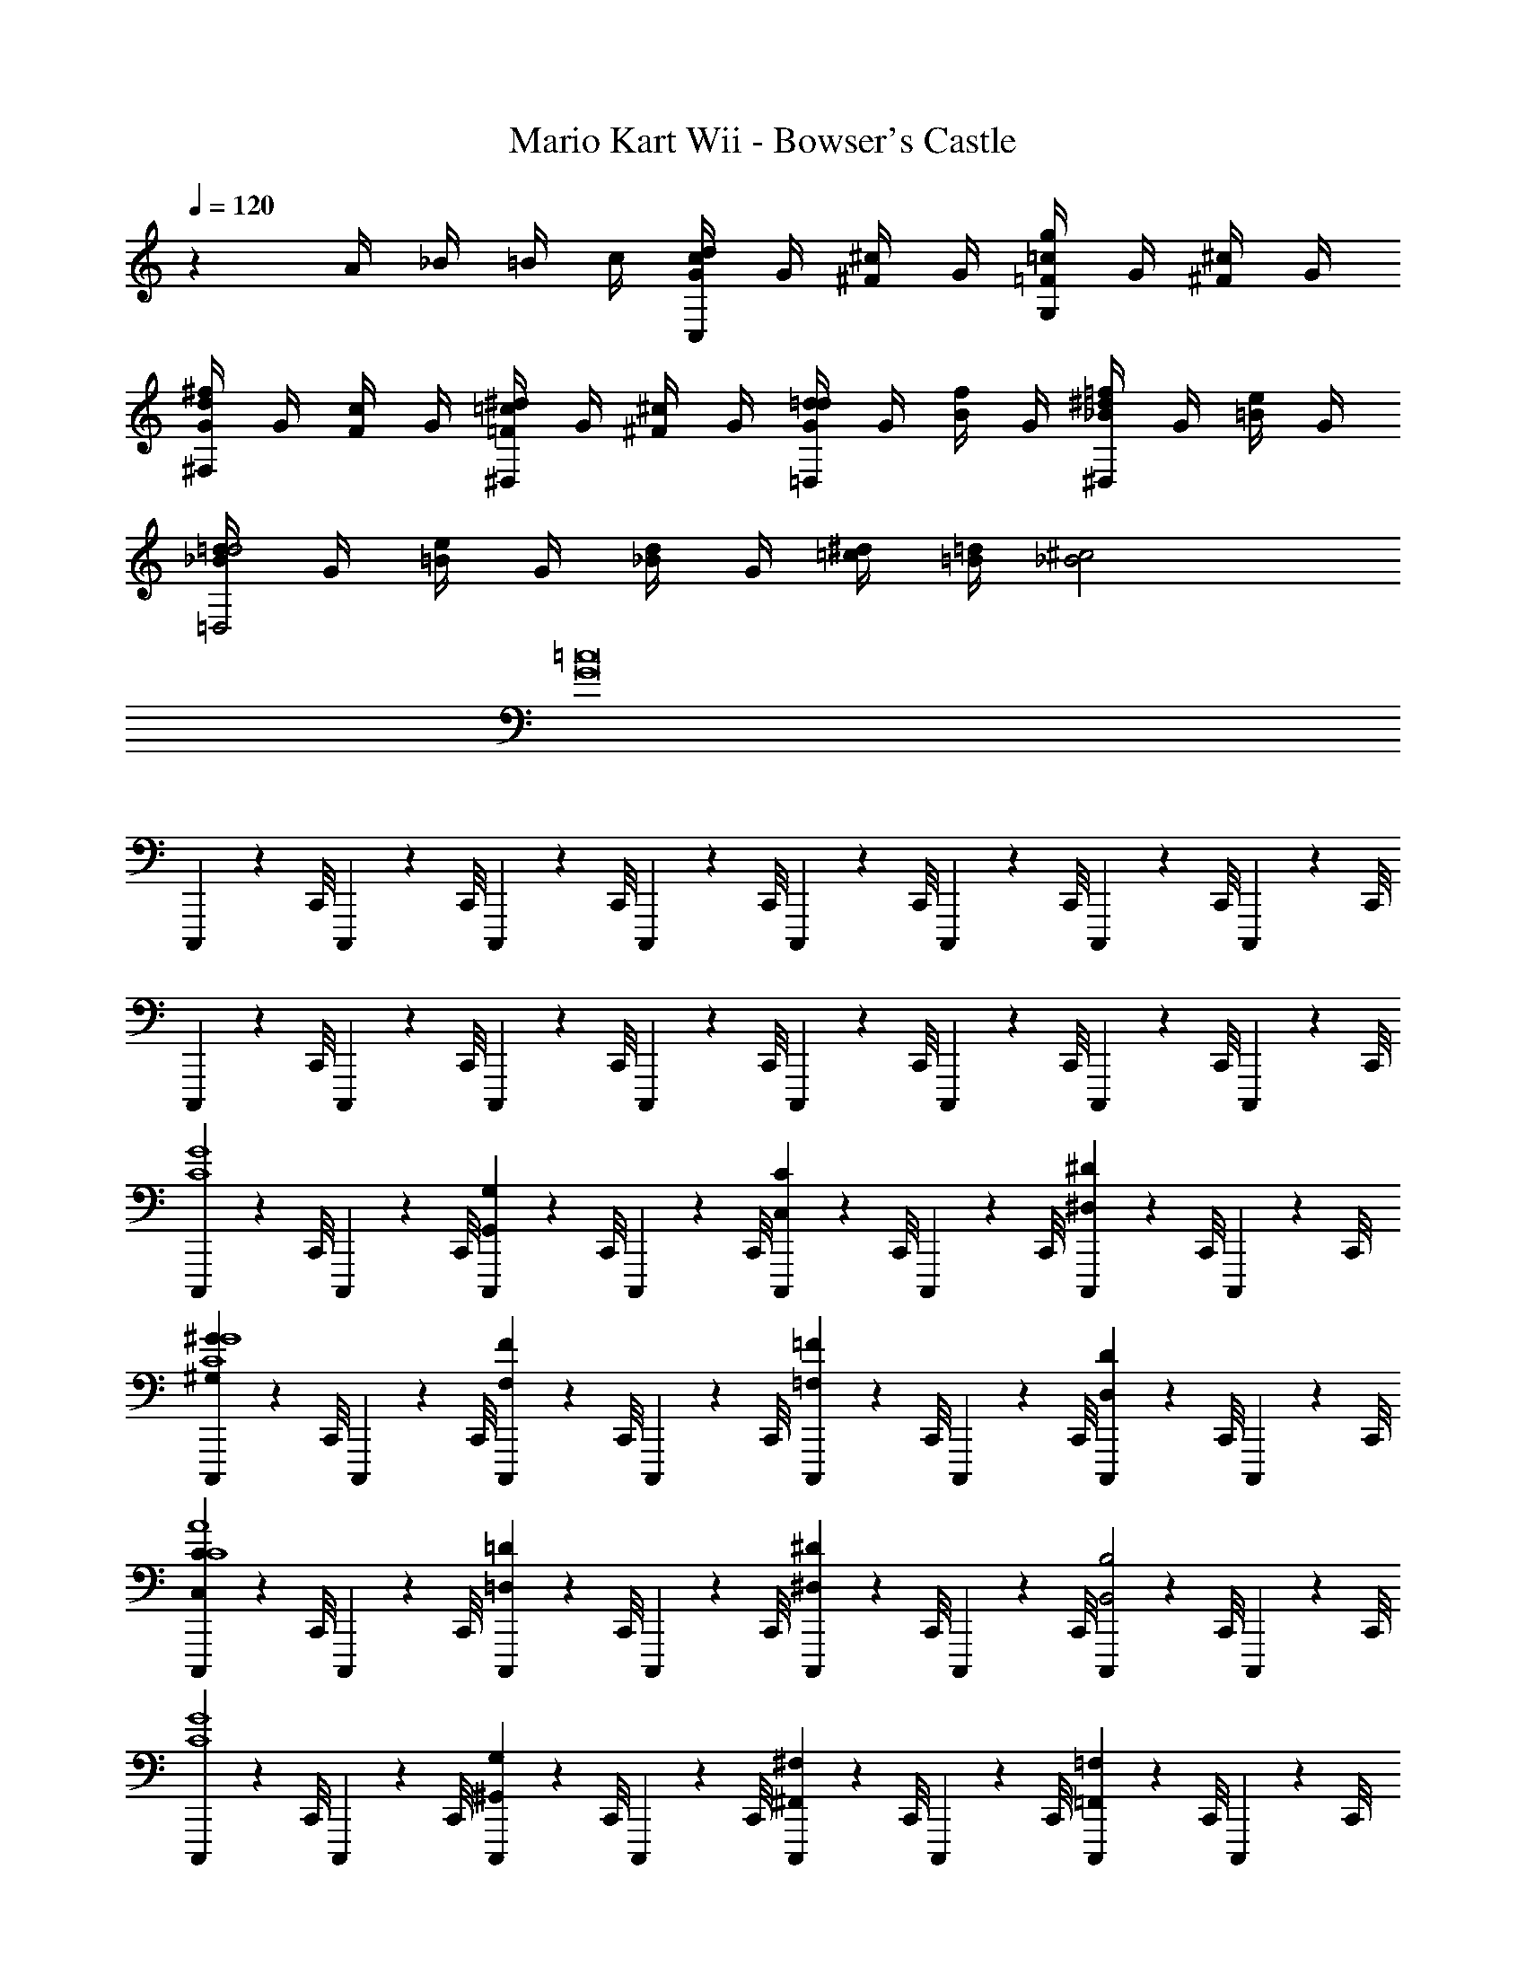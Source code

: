 X: 1
T: Mario Kart Wii - Bowser's Castle
Z: ABC Generated by Starbound Composer v0.8.7
L: 1/4
Q: 1/4=120
K: C
z A/4 _B/4 =B/4 c/4 [d/4G/4cC,] G/4 [^c/4^F/4] G/4 [=c/4=F/4gG,] G/4 [^c/4^F/4] G/4 
[d/4G/4^f^F,] G/4 [c/4F/4] G/4 [=c/4=F/4^d^D,] G/4 [^c/4^F/4] G/4 [=d/4G/4d=D,] G/4 [f/4B/4] G/4 [=f/4_B/4^d^D,] G/4 [e/4=B/4] G/4 
[=d/4_B/4d2=D,2] G/4 [e/4=B/4] G/4 [d/4_B/4] G/4 [^d/4=c/4] [=d/4=B/4] [^c2_B2] 
[=c8G8] 
C,,,5/14 z/56 C,,/8 C,,,5/14 z/56 C,,/8 C,,,5/14 z/56 C,,/8 C,,,5/14 z/56 C,,/8 C,,,5/14 z/56 C,,/8 C,,,5/14 z/56 C,,/8 C,,,5/14 z/56 C,,/8 C,,,5/14 z/56 C,,/8 
C,,,5/14 z/56 C,,/8 C,,,5/14 z/56 C,,/8 C,,,5/14 z/56 C,,/8 C,,,5/14 z/56 C,,/8 C,,,5/14 z/56 C,,/8 C,,,5/14 z/56 C,,/8 C,,,5/14 z/56 C,,/8 C,,,5/14 z/56 C,,/8 
[C,,,5/14C4G4] z/56 C,,/8 C,,,5/14 z/56 C,,/8 [C,,,5/14G,G,,] z/56 C,,/8 C,,,5/14 z/56 C,,/8 [C,,,5/14C,C] z/56 C,,/8 C,,,5/14 z/56 C,,/8 [C,,,5/14^D,^D] z/56 C,,/8 C,,,5/14 z/56 C,,/8 
[C,,,5/14^G^G,C4G4] z/56 C,,/8 C,,,5/14 z/56 C,,/8 [C,,,5/14F,F] z/56 C,,/8 C,,,5/14 z/56 C,,/8 [C,,,5/14=F,=F] z/56 C,,/8 C,,,5/14 z/56 C,,/8 [C,,,5/14D,D] z/56 C,,/8 C,,,5/14 z/56 C,,/8 
[C,,,5/14CC,C4A4] z/56 C,,/8 C,,,5/14 z/56 C,,/8 [C,,,5/14=D,=D] z/56 C,,/8 C,,,5/14 z/56 C,,/8 [C,,,5/14^D,^D] z/56 C,,/8 C,,,5/14 z/56 C,,/8 [C,,,5/14B,,2B,2] z/56 C,,/8 C,,,5/14 z/56 C,,/8 
[C,,,5/14G4C4] z/56 C,,/8 C,,,5/14 z/56 C,,/8 [C,,,5/14G,^G,,] z/56 C,,/8 C,,,5/14 z/56 C,,/8 [C,,,5/14^F,^F,,] z/56 C,,/8 C,,,5/14 z/56 C,,/8 [C,,,5/14=F,=F,,] z/56 C,,/8 C,,,5/14 z/56 C,,/8 
[C,,,5/14C4=G4] z/56 C,,/8 C,,,5/14 z/56 C,,/8 [C,,,5/14=G,,=G,] z/56 C,,/8 C,,,5/14 z/56 C,,/8 [C,,,5/14C,C] z/56 C,,/8 C,,,5/14 z/56 C,,/8 [C,,,5/14DD,] z/56 C,,/8 C,,,5/14 z/56 C,,/8 
[C,,,5/14^G^G,C4G4] z/56 C,,/8 C,,,5/14 z/56 C,,/8 [C,,,5/14^F^F,] z/56 C,,/8 C,,,5/14 z/56 C,,/8 [C,,,5/14=F,=F] z/56 C,,/8 C,,,5/14 z/56 C,,/8 [C,,,5/14DD,] z/56 C,,/8 C,,,5/14 z/56 C,,/8 
[C,,,5/14=G4=G,4A4C4] z/56 C,,/8 C,,,5/14 z/56 C,,/8 C,,,5/14 z/56 C,,/8 C,,,5/14 z/56 C,,/8 C,,,5/14 z/56 C,,/8 C,,,5/14 z/56 C,,/8 C,,,5/14 z/56 C,,/8 C,,,5/14 z/56 C,,/8 
[C,,,5/14C4^G4] z/56 C,,/8 C,,,5/14 z/56 C,,/8 C,,,5/14 z/56 C,,/8 C,,,5/14 z/56 C,,/8 C,,,5/14 z/56 C,,/8 C,,,5/14 z/56 C,,/8 C,,,5/14 z/56 C,,/8 C,,,5/14 z/56 C,,/8 
[C,,,5/14^d4c4g4=G4] z/56 C,,/8 C,,,5/14 z/56 C,,/8 [C,,,5/14G,G,,G,G,,] z/56 C,,/8 C,,,5/14 z/56 C,,/8 [C,,,5/14CC,C,C] z/56 C,,/8 C,,,5/14 z/56 C,,/8 [C,,,5/14D,DD,D] z/56 C,,/8 C,,,5/14 z/56 C,,/8 
[C,,,5/14^G^G,GG,d4^g4c4C4] z/56 C,,/8 C,,,5/14 z/56 C,,/8 [C,,,5/14^F,^FF,F] z/56 C,,/8 C,,,5/14 z/56 C,,/8 [C,,,5/14=F=F,F,F] z/56 C,,/8 C,,,5/14 z/56 C,,/8 [C,,,5/14D,DD,D] z/56 C,,/8 C,,,5/14 z/56 C,,/8 
[C,,,5/14CC,CC,d4a4c4A4] z/56 C,,/8 C,,,5/14 z/56 C,,/8 [C,,,5/14=D,=DD,D] z/56 C,,/8 C,,,5/14 z/56 C,,/8 [C,,,5/14^D^D,D,D] z/56 C,,/8 C,,,5/14 z/56 C,,/8 [C,,,5/14B,,2B,2B,,2B,2] z/56 C,,/8 C,,,5/14 z/56 C,,/8 
[C,,,5/14g4c4d4G4C4] z/56 C,,/8 C,,,5/14 z/56 C,,/8 [C,,,5/14G,^G,,G,,G,] z/56 C,,/8 C,,,5/14 z/56 C,,/8 [C,,,5/14^F,,^F,F,F,,] z/56 C,,/8 C,,,5/14 z/56 C,,/8 [C,,,5/14=F,=F,,F,,F,] z/56 C,,/8 C,,,5/14 z/56 C,,/8 
[C,,,5/14=g4d4c4=G4] z/56 C,,/8 C,,,5/14 z/56 C,,/8 [C,,,5/14=G,,=G,G,G,,] z/56 C,,/8 C,,,5/14 z/56 C,,/8 [C,,,5/14CC,C,C] z/56 C,,/8 C,,,5/14 z/56 C,,/8 [C,,,5/14D,DD,D] z/56 C,,/8 C,,,5/14 z/56 C,,/8 
[C,,,5/14^G^G,GG,c4d4^g4C4] z/56 C,,/8 C,,,5/14 z/56 C,,/8 [C,,,5/14^F^F,FF,] z/56 C,,/8 C,,,5/14 z/56 C,,/8 [C,,,5/14GG,G,G] z/56 C,,/8 C,,,5/14 z/56 C,,/8 [C,,,5/14=BB,BB,] z/56 C,,/8 C,,,5/14 z/56 C,,/8 
[C,,,5/14d'4=g4_b4_B4_B,4B4B,4=d4] z/56 C,,/8 C,,,5/14 z/56 C,,/8 C,,,5/14 z/56 C,,/8 C,,,5/14 z/56 C,,/8 C,,,5/14 z/56 C,,/8 C,,,5/14 z/56 C,,/8 C,,,5/14 z/56 C,,/8 C,,,5/14 z/56 C,,/8 
[C,,,5/14d'4g4=b4=B4=B,4B4B,4d4] z/56 C,,/8 C,,,5/14 z/56 C,,/8 C,,,5/14 z/56 C,,/8 C,,,5/14 z/56 C,,/8 C,,,5/14 z/56 C,,/8 C,,,5/14 z/56 C,,/8 C,,,5/14 z/56 C,,/8 C,,,5/14 z/56 C,,/8 
[z=D4=F4A4] A d f 
[aE4=G4C4] g f e 
[D8_B,8F8f8] 
[zA4F4c4] c f a 
[c'd4_B4G4] _b a g/ f/ 
[d4A4e4e8] 
[A4e4^c4] 
[z=D,4=F,4A,4A4D4F4] A d f 
[aC,4=G,4E,4E4G4C4] g f e 
[F,4C,4_B,,4D8B,8F8f8] 
[D,4F,4B,,4] 
[zC4A,4F,4A4=c4F4] c f a 
[c'D4B,4G,4d4B4G4] b c' d' 
[d2^c2d'2E4^C4A,4A4e4] [c2=c2^c'2] 
[c2=B2=c'2=B,4^G,4D4^G4^d4] [B2_B2=b2] 
C,,,5/14 z/56 C,,/8 C,,,5/14 z/56 C,,/8 C,,,5/14 z/56 C,,/8 C,,,5/14 z/56 C,,/8 C,,,5/14 z/56 C,,/8 C,,,5/14 z/56 C,,/8 C,,,5/14 z/56 C,,/8 C,,,5/14 z/56 C,,/8 
C,,,5/14 z/56 C,,/8 C,,,5/14 z/56 C,,/8 C,,,5/14 z/56 C,,/8 C,,,5/14 z/56 C,,/8 C,,,5/14 z/56 C,,/8 C,,,5/14 z/56 C,,/8 C,,,5/14 z/56 C,,/8 C,,,5/14 z/56 C,,/8 
C,,,5/14 z/56 C,,/8 C,,,5/14 z/56 C,,/8 C,,,5/14 z/56 C,,/8 C,,,5/14 z/56 C,,/8 C,,,5/14 z/56 C,,/8 C,,,5/14 z/56 C,,/8 C,,,5/14 z/56 C,,/8 C,,,5/14 z/56 C,,/8 
C,,,5/14 z/56 C,,/8 C,,,5/14 z/56 C,,/8 C,,,5/14 z/56 C,,/8 C,,,5/14 z/56 C,,/8 C,,,5/14 z/56 C,,/8 C,,,5/14 z/56 C,,/8 C,,,5/14 z/56 C,,/8 C,,,5/14 z/56 C,,/8 
[C,,,5/14=C4=G4] z/56 C,,/8 C,,,5/14 z/56 C,,/8 [C,,,5/14=G,G,,] z/56 C,,/8 C,,,5/14 z/56 C,,/8 [C,,,5/14C,C] z/56 C,,/8 C,,,5/14 z/56 C,,/8 [C,,,5/14^D,^D] z/56 C,,/8 C,,,5/14 z/56 C,,/8 
[C,,,5/14^G^G,C4G4] z/56 C,,/8 C,,,5/14 z/56 C,,/8 [C,,,5/14^F,^F] z/56 C,,/8 C,,,5/14 z/56 C,,/8 [C,,,5/14=F,=F] z/56 C,,/8 C,,,5/14 z/56 C,,/8 [C,,,5/14D,D] z/56 C,,/8 C,,,5/14 z/56 C,,/8 
[C,,,5/14CC,C4A4] z/56 C,,/8 C,,,5/14 z/56 C,,/8 [C,,,5/14=D,=D] z/56 C,,/8 C,,,5/14 z/56 C,,/8 [C,,,5/14^D,^D] z/56 C,,/8 C,,,5/14 z/56 C,,/8 [C,,,5/14=B,,2B,2] z/56 C,,/8 C,,,5/14 z/56 C,,/8 
[C,,,5/14G4C4] z/56 C,,/8 C,,,5/14 z/56 C,,/8 [C,,,5/14G,^G,,] z/56 C,,/8 C,,,5/14 z/56 C,,/8 [C,,,5/14^F,^F,,] z/56 C,,/8 C,,,5/14 z/56 C,,/8 [C,,,5/14=F,=F,,] z/56 C,,/8 C,,,5/14 z/56 C,,/8 
[C,,,5/14C4=G4] z/56 C,,/8 C,,,5/14 z/56 C,,/8 [C,,,5/14=G,,=G,] z/56 C,,/8 C,,,5/14 z/56 C,,/8 [C,,,5/14C,C] z/56 C,,/8 C,,,5/14 z/56 C,,/8 [C,,,5/14DD,] z/56 C,,/8 C,,,5/14 z/56 C,,/8 
[C,,,5/14^G^G,C4G4] z/56 C,,/8 C,,,5/14 z/56 C,,/8 [C,,,5/14^F^F,] z/56 C,,/8 C,,,5/14 z/56 C,,/8 [C,,,5/14=F,=F] z/56 C,,/8 C,,,5/14 z/56 C,,/8 [C,,,5/14DD,] z/56 C,,/8 C,,,5/14 z/56 C,,/8 
[C,,,5/14=G4=G,4A4C4] z/56 C,,/8 C,,,5/14 z/56 C,,/8 C,,,5/14 z/56 C,,/8 C,,,5/14 z/56 C,,/8 C,,,5/14 z/56 C,,/8 C,,,5/14 z/56 C,,/8 C,,,5/14 z/56 C,,/8 C,,,5/14 z/56 C,,/8 
[C,,,5/14C4^G4] z/56 C,,/8 C,,,5/14 z/56 C,,/8 C,,,5/14 z/56 C,,/8 C,,,5/14 z/56 C,,/8 C,,,5/14 z/56 C,,/8 C,,,5/14 z/56 C,,/8 C,,,5/14 z/56 C,,/8 C,,,5/14 z/56 C,,/8 
[C,,,5/14d4c4g4=G4] z/56 C,,/8 C,,,5/14 z/56 C,,/8 [C,,,5/14G,G,,G,G,,] z/56 C,,/8 C,,,5/14 z/56 C,,/8 [C,,,5/14CC,C,C] z/56 C,,/8 C,,,5/14 z/56 C,,/8 [C,,,5/14D,DD,D] z/56 C,,/8 C,,,5/14 z/56 C,,/8 
[C,,,5/14^G^G,GG,d4^g4c4C4] z/56 C,,/8 C,,,5/14 z/56 C,,/8 [C,,,5/14^F,^FF,F] z/56 C,,/8 C,,,5/14 z/56 C,,/8 [C,,,5/14=F=F,F,F] z/56 C,,/8 C,,,5/14 z/56 C,,/8 [C,,,5/14D,DD,D] z/56 C,,/8 C,,,5/14 z/56 C,,/8 
[C,,,5/14CC,CC,d4a4c4A4] z/56 C,,/8 C,,,5/14 z/56 C,,/8 [C,,,5/14=D,=DD,D] z/56 C,,/8 C,,,5/14 z/56 C,,/8 [C,,,5/14^D^D,D,D] z/56 C,,/8 C,,,5/14 z/56 C,,/8 [C,,,5/14B,,2B,2B,,2B,2] z/56 C,,/8 C,,,5/14 z/56 C,,/8 
[C,,,5/14g4c4d4G4C4] z/56 C,,/8 C,,,5/14 z/56 C,,/8 [C,,,5/14G,^G,,G,,G,] z/56 C,,/8 C,,,5/14 z/56 C,,/8 [C,,,5/14^F,,^F,F,F,,] z/56 C,,/8 C,,,5/14 z/56 C,,/8 [C,,,5/14=F,=F,,F,,F,] z/56 C,,/8 C,,,5/14 z/56 C,,/8 
[C,,,5/14=g4d4c4=G4] z/56 C,,/8 C,,,5/14 z/56 C,,/8 [C,,,5/14=G,,=G,G,G,,] z/56 C,,/8 C,,,5/14 z/56 C,,/8 [C,,,5/14CC,C,C] z/56 C,,/8 C,,,5/14 z/56 C,,/8 [C,,,5/14D,DD,D] z/56 C,,/8 C,,,5/14 z/56 C,,/8 
[C,,,5/14^G^G,GG,c4d4^g4C4] z/56 C,,/8 C,,,5/14 z/56 C,,/8 [C,,,5/14^F^F,FF,] z/56 C,,/8 C,,,5/14 z/56 C,,/8 [C,,,5/14GG,G,G] z/56 C,,/8 C,,,5/14 z/56 C,,/8 [C,,,5/14=BB,BB,] z/56 C,,/8 C,,,5/14 z/56 C,,/8 
[C,,,5/14d'4=g4_b4_B4_B,4B4B,4=d4] z/56 C,,/8 C,,,5/14 z/56 C,,/8 C,,,5/14 z/56 C,,/8 C,,,5/14 z/56 C,,/8 C,,,5/14 z/56 C,,/8 C,,,5/14 z/56 C,,/8 C,,,5/14 z/56 C,,/8 C,,,5/14 z/56 C,,/8 
[C,,,5/14d'4g4=b4=B4=B,4B4B,4d4] z/56 C,,/8 C,,,5/14 z/56 C,,/8 C,,,5/14 z/56 C,,/8 C,,,5/14 z/56 C,,/8 C,,,5/14 z/56 C,,/8 C,,,5/14 z/56 C,,/8 C,,,5/14 z/56 C,,/8 C,,,5/14 z/56 C,,/8 
[z=D4=F4A4] A d f 
[aE4=G4C4] g f e 
[D8_B,8F8f8] 
[zA4F4c4] c f a 
[c'd4_B4G4] _b a g/ f/ 
[d4A4e4e8] 
[A4e4^c4] 
[z=D,4=F,4A,4A4D4F4] A d f 
[aC,4=G,4E,4E4G4C4] g f e 
[F,4C,4_B,,4D8B,8F8f8] 
[D,4F,4B,,4] 
[zC4A,4F,4A4=c4F4] c f a 
[c'D4B,4G,4d4B4G4] b c' d' 
[d2^c2d'2E4^C4A,4A4e4] [c2=c2^c'2] 
[c2=B2=c'2=B,4^G,4D4^G4^d4] [B2_B2=b2] 
C,,,5/14 z/56 C,,/8 C,,,5/14 z/56 C,,/8 C,,,5/14 z/56 C,,/8 C,,,5/14 z/56 C,,/8 C,,,5/14 z/56 C,,/8 C,,,5/14 z/56 C,,/8 C,,,5/14 z/56 C,,/8 C,,,5/14 z/56 C,,/8 
C,,,5/14 z/56 C,,/8 C,,,5/14 z/56 C,,/8 C,,,5/14 z/56 C,,/8 C,,,5/14 z/56 C,,/8 C,,,5/14 z/56 C,,/8 C,,,5/14 z/56 C,,/8 C,,,5/14 z/56 C,,/8 C,,,5/14 z/56 C,,/8 
C,,,5/14 z/56 C,,/8 C,,,5/14 z/56 C,,/8 C,,,5/14 z/56 C,,/8 C,,,5/14 z/56 C,,/8 C,,,5/14 z/56 C,,/8 C,,,5/14 z/56 C,,/8 C,,,5/14 z/56 C,,/8 C,,,5/14 z/56 C,,/8 
C,,,5/14 z/56 C,,/8 C,,,5/14 z/56 C,,/8 C,,,5/14 z/56 C,,/8 C,,,5/14 z/56 C,,/8 C,,,5/14 z/56 C,,/8 C,,,5/14 z/56 C,,/8 C,,,5/14 z/56 C,,/8 C,,,5/14 z/56 C,,/8 
[C,,,5/14=C4=G4] z/56 C,,/8 C,,,5/14 z/56 C,,/8 [C,,,5/14=G,G,,] z/56 C,,/8 C,,,5/14 z/56 C,,/8 [C,,,5/14C,C] z/56 C,,/8 C,,,5/14 z/56 C,,/8 [C,,,5/14^D^D,] z/56 C,,/8 C,,,5/14 z/56 C,,/8 
[C,,,5/14^G,^GG4C4] z/56 C,,/8 C,,,5/14 z/56 C,,/8 [C,,,5/14^F,^F] z/56 C,,/8 C,,,5/14 z/56 C,,/8 [C,,,5/14=F,=F] z/56 C,,/8 C,,,5/14 z/56 C,,/8 [C,,,5/14D,D] z/56 C,,/8 C,,,5/14 z/56 C,,/8 
[C,,,5/14C,CC4A4] z/56 C,,/8 C,,,5/14 z/56 C,,/8 [C,,,5/14=D=D,] z/56 C,,/8 C,,,5/14 z/56 C,,/8 [C,,,5/14^D,^D] z/56 C,,/8 C,,,5/14 z/56 C,,/8 [C,,,5/14B,2=B,,2] z/56 C,,/8 C,,,5/14 z/56 C,,/8 
[C,,,5/14G4C4] z9/14 [G,^G,,] [^F,^F,,] [=F,=F,,] 
[zC4=G4] [=G,,=G,] [C,C] [D,D] 
[^G,^GC4G4] [^F^F,] [=F,=F] [DD,] 
[C4A4] 
